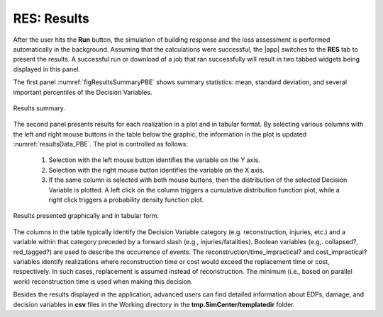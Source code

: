 .. _resPBE:

RES: Results
------------

After the user hits the **Run** button, the simulation of building response and the loss assessment is performed automatically in the background. Assuming that the calculations were successful, the |app| switches to the **RES** tab to present the results. A successful run or download of a job that ran successfully will result in two tabbed widgets being displayed in this panel.

The first panel :numref:`figResultsSummaryPBE` shows summary statistics: mean, standard deviation, and several important percentiles of the Decision Variables.

.. _figResultsSummaryPBE:

.. figure:: figures/resultsSummary_PBE.png
	:align: center
	:figclass: align-center

	Results summary.

The second panel presents results for each realization in a plot and in tabular format. By selecting various columns with the left and right mouse buttons in the table below the graphic, the information in the plot is updated :numref:`resultsData_PBE`. The plot is controlled as follows:

    #.  Selection with the left mouse button identifies the variable on the Y axis.
    #. Selection with the right mouse button identifies the variable on the X axis.
    #. If the same column is selected with both mouse buttons, then the distribution of the selected Decision Variable is plotted. A left click on the column triggers a cumulative distribution function plot, while a right click triggers a probability density function plot.

.. _resultsData_PBE:

.. figure:: figures/resultsData_PBE.png
	:align: center
	:figclass: align-center

	Results presented graphically and in tabular form.

The columns in the table typically identify the Decision Variable category (e.g. reconstruction, injuries, etc.) and a variable within that category preceded by a forward slash (e.g., injuries/fatalities). Boolean variables (e.g,. collapsed?, red_tagged?) are used to describe the occurrence of events. The reconstruction/time_impractical? and cost_impractical? variables identify realizations where reconstruction time or cost would exceed the replacement time or cost, respectively. In such cases, replacement is assumed instead of reconstruction. The minimum (i.e., based on parallel work) reconstruction time is used when making this decision.

Besides the results displayed in the application, advanced users can find detailed information about EDPs, damage, and decision variables in **csv** files in the Working directory in the **tmp.SimCenter/templatedir** folder. 

